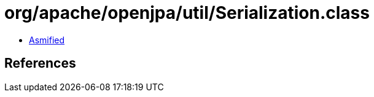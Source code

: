 = org/apache/openjpa/util/Serialization.class

 - link:Serialization-asmified.java[Asmified]

== References

